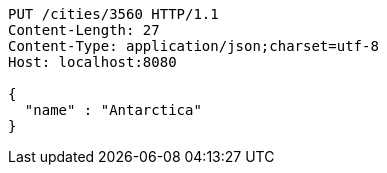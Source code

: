 [source,http,options="nowrap"]
----
PUT /cities/3560 HTTP/1.1
Content-Length: 27
Content-Type: application/json;charset=utf-8
Host: localhost:8080

{
  "name" : "Antarctica"
}
----